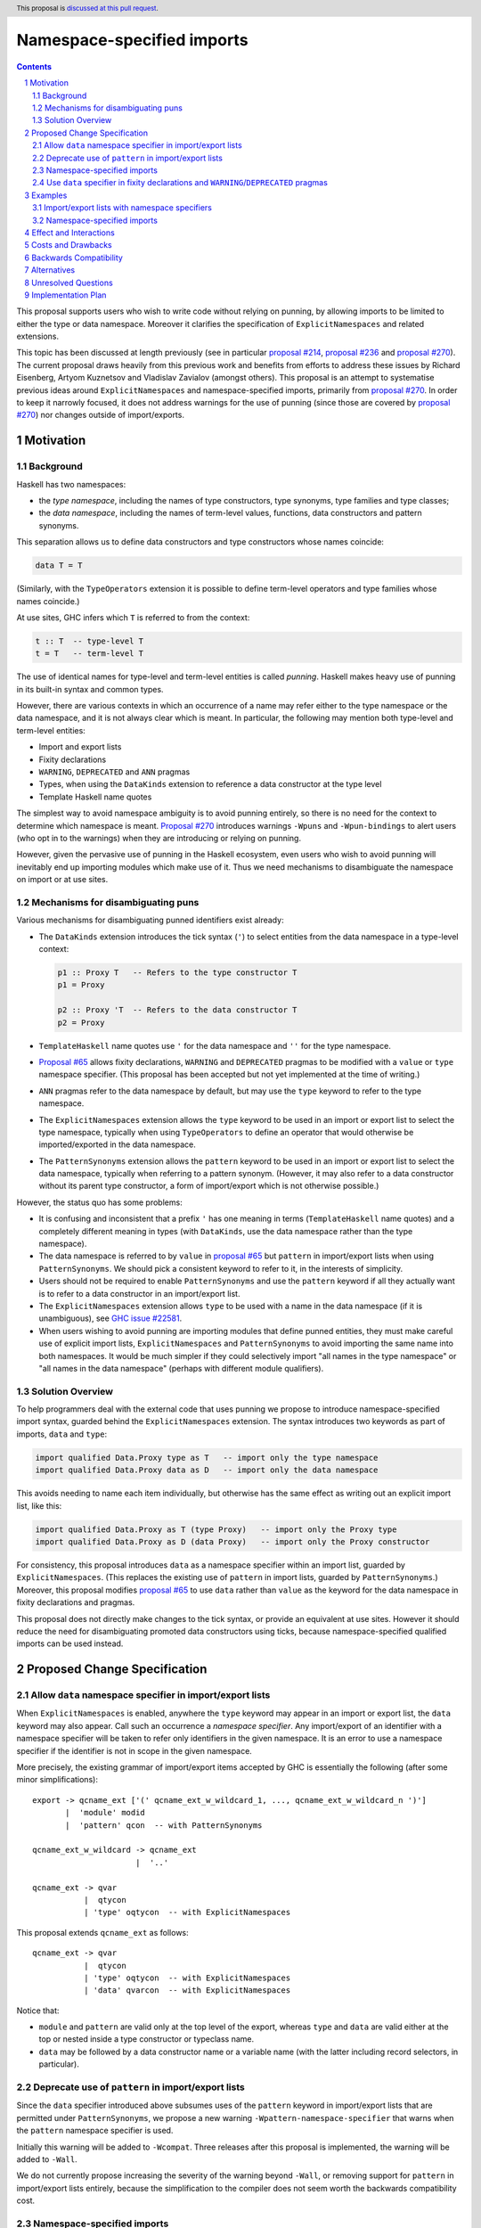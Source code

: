 Namespace-specified imports
===========================

.. author:: Adam Gundry, Artyom Kuznetsov, Chris Dornan
.. date-accepted::
.. ticket-url::
.. implemented::
.. highlight:: haskell
.. header:: This proposal is `discussed at this pull request <https://github.com/ghc-proposals/ghc-proposals/pull/581>`_.
.. sectnum::
.. contents::

This proposal supports users who wish to write code without relying on punning,
by allowing imports to be limited to either the type or data namespace.
Moreover it clarifies the specification of ``ExplicitNamespaces`` and related
extensions.

This topic has been discussed at length previously (see in particular `proposal
#214 <https://github.com/ghc-proposals/ghc-proposals/pull/214>`_, `proposal #236
<https://github.com/ghc-proposals/ghc-proposals/pull/236>`_ and `proposal #270
<https://github.com/ghc-proposals/ghc-proposals/pull/270>`_).  The current
proposal draws heavily from this previous work and benefits from efforts to
address these issues by Richard Eisenberg, Artyom Kuznetsov and Vladislav
Zavialov (amongst others).  This proposal is an attempt to systematise previous
ideas around ``ExplicitNamespaces`` and namespace-specified imports, primarily
from `proposal #270 <https://github.com/ghc-proposals/ghc-proposals/pull/270>`_.
In order to keep it narrowly focused, it does not address warnings for the use
of punning (since those are covered by `proposal #270
<https://github.com/ghc-proposals/ghc-proposals/pull/270>`_) nor changes outside
of import/exports.


Motivation
----------

Background
~~~~~~~~~~

Haskell has two namespaces:

* the *type namespace*, including the names of type constructors, type
  synonyms, type families and type classes;

* the *data namespace*, including the names of term-level values, functions,
  data constructors and pattern synonyms.

This separation allows us to define data constructors and type
constructors whose names coincide:

.. code:: haskell

   data T = T

(Similarly, with the ``TypeOperators`` extension it is possible to define
term-level operators and type families whose names coincide.)

At use sites, GHC infers which ``T`` is referred to from the context:

.. code:: haskell

   t :: T  -- type-level T
   t = T   -- term-level T

The use of identical names for type-level and term-level entities is called
*punning*.  Haskell makes heavy use of punning in its built-in syntax and common
types.

However, there are various contexts in which an occurrence of a name may refer
either to the type namespace or the data namespace, and it is not always clear
which is meant. In particular, the following may mention both type-level and
term-level entities:

* Import and export lists

* Fixity declarations

* ``WARNING``, ``DEPRECATED`` and ``ANN`` pragmas

* Types, when using the ``DataKinds`` extension to reference a data constructor
  at the type level

* Template Haskell name quotes

The simplest way to avoid namespace ambiguity is to avoid punning entirely, so
there is no need for the context to determine which namespace is meant.
`Proposal #270 <https://github.com/ghc-proposals/ghc-proposals/pull/270>`_
introduces warnings ``-Wpuns`` and ``-Wpun-bindings`` to alert users (who opt in
to the warnings) when they are introducing or relying on punning.

However, given the pervasive use of punning in the Haskell ecosystem, even users
who wish to avoid punning will inevitably end up importing modules which make
use of it. Thus we need mechanisms to disambiguate the namespace on import or at
use sites.


Mechanisms for disambiguating puns
~~~~~~~~~~~~~~~~~~~~~~~~~~~~~~~~~~

Various mechanisms for disambiguating punned identifiers exist already:

* The ``DataKinds`` extension introduces the tick syntax (``'``) to select
  entities from the data namespace in a type-level context:

  .. code:: haskell

      p1 :: Proxy T   -- Refers to the type constructor T
      p1 = Proxy

      p2 :: Proxy 'T  -- Refers to the data constructor T
      p2 = Proxy

* ``TemplateHaskell`` name quotes use ``'`` for the data namespace and ``''``
  for the type namespace.

* `Proposal #65
  <https://github.com/ghc-proposals/ghc-proposals/blob/master/proposals/0065-type-infix.rst>`_
  allows fixity declarations, ``WARNING`` and ``DEPRECATED`` pragmas to be
  modified with a ``value`` or ``type`` namespace specifier.  (This proposal
  has been accepted but not yet implemented at the time of writing.)

* ``ANN`` pragmas refer to the data namespace by default, but may use the
  ``type`` keyword to refer to the type namespace.

* The ``ExplicitNamespaces`` extension allows the ``type`` keyword to be used
  in an import or export list to select the type namespace, typically when
  using ``TypeOperators`` to define an operator that would otherwise be
  imported/exported in the data namespace.

* The ``PatternSynonyms`` extension allows the ``pattern`` keyword to be used
  in an import or export list to select the data namespace, typically when
  referring to a pattern synonym.  (However, it may also refer to a data
  constructor without its parent type constructor, a form of import/export
  which is not otherwise possible.)

However, the status quo has some problems:

* It is confusing and inconsistent that a prefix ``'`` has one meaning in terms
  (``TemplateHaskell`` name quotes) and a completely different meaning in types
  (with ``DataKinds``, use the data namespace rather than the type namespace).

* The data namespace is referred to by ``value`` in `proposal #65
  <https://github.com/ghc-proposals/ghc-proposals/blob/master/proposals/0065-type-infix.rst>`_
  but ``pattern`` in import/export lists when using ``PatternSynonyms``.  We
  should pick a consistent keyword to refer to it, in the interests of
  simplicity.

* Users should not be required to enable ``PatternSynonyms`` and use the
  ``pattern`` keyword if all they actually want is to refer to a data
  constructor in an import/export list.

* The ``ExplicitNamespaces`` extension allows ``type`` to be used with a name
  in the data namespace (if it is unambiguous), see `GHC issue #22581
  <https://gitlab.haskell.org/ghc/ghc/-/issues/22581>`_.

* When users wishing to avoid punning are importing modules that define punned
  entities, they must make careful use of explicit import lists,
  ``ExplicitNamespaces`` and ``PatternSynonyms`` to avoid importing the same
  name into both namespaces.  It would be much simpler if they could
  selectively import "all names in the type namespace" or "all names in the
  data namespace" (perhaps with different module qualifiers).



Solution Overview
~~~~~~~~~~~~~~~~~

To help programmers deal with the external code that uses punning we propose to
introduce namespace-specified import syntax, guarded behind the
``ExplicitNamespaces`` extension. The syntax introduces two keywords as part of
imports, ``data`` and ``type``:

.. code:: haskell

   import qualified Data.Proxy type as T   -- import only the type namespace
   import qualified Data.Proxy data as D   -- import only the data namespace

This avoids needing to name each item individually, but otherwise has the same
effect as writing out an explicit import list, like this:

.. code:: haskell

   import qualified Data.Proxy as T (type Proxy)   -- import only the Proxy type
   import qualified Data.Proxy as D (data Proxy)   -- import only the Proxy constructor

For consistency, this proposal introduces ``data`` as a namespace specifier
within an import list, guarded by ``ExplicitNamespaces``.  (This replaces the
existing use of ``pattern`` in import lists, guarded by ``PatternSynonyms``.)
Moreover, this proposal modifies `proposal #65
<https://github.com/ghc-proposals/ghc-proposals/blob/master/proposals/0065-type-infix.rst>`_
to use ``data`` rather than ``value`` as the keyword for the data namespace in
fixity declarations and pragmas.

This proposal does not directly make changes to the tick syntax, or provide an
equivalent at use sites. However it should reduce the need for disambiguating
promoted data constructors using ticks, because namespace-specified qualified
imports can be used instead.


Proposed Change Specification
-----------------------------

Allow ``data`` namespace specifier in import/export lists
~~~~~~~~~~~~~~~~~~~~~~~~~~~~~~~~~~~~~~~~~~~~~~~~~~~~~~~~~

When ``ExplicitNamespaces`` is enabled, anywhere the ``type`` keyword may appear
in an import or export list, the ``data`` keyword may also appear.  Call such an
occurrence a *namespace specifier*. Any import/export of an identifier with a
namespace specifier will be taken to refer only identifiers in the given
namespace.  It is an error to use a namespace specifier if the identifier is not
in scope in the given namespace.

More precisely, the existing grammar of import/export items accepted by GHC is
essentially the following (after some minor simplifications): ::

      export -> qcname_ext ['(' qcname_ext_w_wildcard_1, ..., qcname_ext_w_wildcard_n ')']
             |  'module' modid
             |  'pattern' qcon  -- with PatternSynonyms

      qcname_ext_w_wildcard -> qcname_ext
                            |  '..'

      qcname_ext -> qvar
                 |  qtycon
                 | 'type' oqtycon  -- with ExplicitNamespaces

This proposal extends ``qcname_ext`` as follows: ::

      qcname_ext -> qvar
                 |  qtycon
                 | 'type' oqtycon  -- with ExplicitNamespaces
                 | 'data' qvarcon  -- with ExplicitNamespaces

Notice that:

* ``module`` and ``pattern`` are valid only at the top level of the export,
  whereas ``type`` and ``data`` are valid either at the top or nested inside a
  type constructor or typeclass name.

* ``data`` may be followed by a data constructor name or a variable name (with
  the latter including record selectors, in particular).


Deprecate use of ``pattern`` in import/export lists
~~~~~~~~~~~~~~~~~~~~~~~~~~~~~~~~~~~~~~~~~~~~~~~~~~~

Since the ``data`` specifier introduced above subsumes uses of the ``pattern``
keyword in import/export lists that are permitted under ``PatternSynonyms``, we
propose a new warning ``-Wpattern-namespace-specifier`` that warns when the
``pattern`` namespace specifier is used.

Initially this warning will be added to ``-Wcompat``.  Three releases after this
proposal is implemented, the warning will be added to ``-Wall``.

We do not currently propose increasing the severity of the warning beyond
``-Wall``, or removing support for ``pattern`` in import/export lists entirely,
because the simplification to the compiler does not seem worth the backwards
compatibility cost.


Namespace-specified imports
~~~~~~~~~~~~~~~~~~~~~~~~~~~

When the ``ExplicitNamespaces`` extension is enabled, the syntax of import
declarations is extended to include a namespace specifier immediately after the
module identifier.

More concretely, in the grammar accepted by GHC, ::

      importdecl -> 'import' [src] ['safe'] ['qualified'] [package] modid ['qualified'] ['as' modid] [impspec]

is changed to ::

      importdecl -> 'import' [src] ['safe'] ['qualified'] [package] modid [namespace] ['qualified'] ['as' modid] [impspec]

      namespace  -> 'data'
                 |  'type'

With a namespace specified in the import, only identifiers belonging to the
corresponding namespace will be brought into the scope, as if an explicit import
list was given mentioning only those identifiers (with the namespace specifier
on each item).

If an import declaration uses both a namespace specifier and an explicit import
list, the explicit import list may not mention a different namespace specifier,
nor an identifier that is not available in the given namespace, otherwise a name
resolution error will be reported.  It is allowed to redundantly specify the
same namespace specifier on the import declaration and on an individual item.

If an import declaration uses a namespace specifier but no explicit import list,
it is not an error for the declaration to bring no names into scope,
e.g. because the ``data`` specifier was used on a module that exports only type
names. (GHC may of course warn that such an import is redundant.)


Use ``data`` specifier in fixity declarations and ``WARNING``/``DEPRECATED`` pragmas
~~~~~~~~~~~~~~~~~~~~~~~~~~~~~~~~~~~~~~~~~~~~~~~~~~~~~~~~~~~~~~~~~~~~~~~~~~~~~~~~~~~~

This proposal changes `GHC Proposal #65
<https://github.com/ghc-proposals/ghc-proposals/blob/master/proposals/0065-type-infix.rst>`__
to use the ``data`` namespace specifier instead of ``value``.  (The specific
changes are thanks to Vladislav Zavialov and form part of the PR.)

That proposal has not yet been implemented, so this is not a breaking change.


Examples
---------


Import/export lists with namespace specifiers
~~~~~~~~~~~~~~~~~~~~~~~~~~~~~~~~~~~~~~~~~~~~~

.. code:: haskell

   {-# LANGUAGE ExplicitNamespaces, TypeFamilies #-}
   {-# OPTIONS_GHC -Wpattern-namespace-specifier #-}
   module M
     ( D            -- Accepted: exports data family D
     , data D       -- Accepted: exports data constructor D
     , C(type D)    -- Accepted: exports class C and data family D
     , D(data f)    -- Accepted: exports data family D and field f
     , pattern D    -- Accepted: exports data constructor D but emits warning
     , T(data D)    -- Accepted: exports type T and data constructor D
     , data f       -- Accepted: exports field f
     , data v       -- Accepted: exports term v
     , type T (..)  -- Accepted: exports type T and all its constructors
     , T(pattern D) -- Rejected: pattern keyword cannot be used in sub-list
     , data T       -- Rejected: T not in scope in data namespace
     , type E       -- Rejected: E not in scope in type namespace
     ) where

   class C a where
     data D a

   instance C Int where
     data D Int = E { f :: Int }

   data T = D | D2

   v = ()


.. code:: haskell

   {-# LANGUAGE ExplicitNamespaces #-}
   module M
     ( (+)       -- Accepted: exports value-level function
     , data (+)  -- Accepted: exports value-level function
     , type (+)  -- Accepted: exports type family
     ) where

   import Prelude (data (+))
   import GHC.TypeLits (type (+))


.. code:: haskell

   {-# LANGUAGE ExplicitNamespaces #-}
   module M
     ( type (+++) (data X)  -- Accepted: exports data type (+++) and its constructor
     , (+++) (X)            -- Rejected: variable (+++) cannot have a sub-list
     ) where

   (+++) = (+)

   data a +++ b = X


Namespace-specified imports
~~~~~~~~~~~~~~~~~~~~~~~~~~~

The same module can be imported with different qualifiers for the type namespace
and data namespace:

.. code:: haskell

   {-# LANGUAGE ExplicitNamespaces #-}
   import Data.Proxy type as T
   import Data.Proxy data as D

   -- This is accepted:
   f :: T.Proxy Int
   f = D.Proxy

   -- This is accepted too, because both names are in scope unqualified:
   g :: Proxy Int
   g = Proxy

   -- This is rejected, because the type T.Proxy cannot be used at the term level:
   h :: T.Proxy Int
   h = T.Proxy


.. code:: haskell

   {-# LANGUAGE ExplicitNamespaces, ImportQualifiedPost #-}
   import Data.Proxy type qualified as T
   import Data.Proxy data qualified as D

   -- This is accepted:
   f :: T.Proxy Int
   f = D.Proxy

   -- This is rejected, because the names are in scope only with qualifiers:
   g :: Proxy Int
   g = Proxy


It is possible to use both a namespace-specified import and an explicit import
list, provided they are consistent:

.. code:: haskell

   {-# LANGUAGE ExplicitNamespaces #-}
   import Data.Proxy type (data Proxy)      -- Rejected (inconsistent namespace specifiers)
   import Data.Proxy data (data Proxy)      -- Accepted (redundant but consistent)
   import Data.Proxy type (Proxy)           -- Accepted (imports type constructor)
   import qualified Data.Proxy as D (Proxy) -- Accepted (imports data constructor qualified)



Effect and Interactions
-----------------------

This proposal makes ``ExplicitNamespaces`` more coherent and more useful for
avoiding punning via qualified imports.

In an export list, it is not possible to export the entire contents of a
module's type namespace or data namespace.  If this is desired, exports must be
listed individually.



Costs and Drawbacks
-------------------

This proposal introduces new syntax for namespace-specified imports, however its
meaning is consistent with the existing namespace specifiers on individual
import items.  By making the ``ExplicitNamespaces`` extension more consistent it
should become easier to learn.

The implementation and maintenance cost of this proposal is expected to be
relatively low.


Backwards Compatibility
-----------------------

This proposal is mostly backwards compatible, except that code may
theoretically rely on using ``type`` with a data constructor, which is
accepted in existing GHC versions but rejected under this proposal (see `GHC
issue #22581 <https://gitlab.haskell.org/ghc/ghc/-/issues/22581>`_).  For
example, the following import is accepted today but will be rejected under
this proposal: ::

  import Data.Functor.Product ( Product ( type Pair ) )

Given that this is essentially a bug, it seems unlikely that user code relies
on it. Moreover it can be fixed by simply removing the bogus ``type``
namespace specifier. Thus we do not expect significant breakage from this
change.

Existing code that uses the ``pattern`` keyword (with ``PatternSynonyms``) in
import/export lists and uses ``-Wcompat`` (or eventually ``-Wall``) will
receive a warning from ``-Wpattern-namespace-specifier`` until it migrates to
use ``data`` instead (with ``ExplicitNamespaces``).  In the future we may wish
to remove support for ``pattern`` as a namespace specifier entirely, but doing
so is not part of this proposal, so this is not a breaking change.


Alternatives
------------

* We could use ``value``, ``term``, ``pattern``, or any other keyword instead of
  ``data`` to denote the data namespace.  It seems preferable to use ``data`` as
  it is an existing keyword (unlike ``value`` and ``term``) and unlike
  ``pattern`` it more clearly refers to the data namespace.  However this may
  lead to beginner confusion if expressions like ``import M (data f)`` are used,
  since ``data`` refers to the namespace rather than a datatype.

* There are alternatives to the import syntax proposed here, for example
  `proposal #340 <https://github.com/ghc-proposals/ghc-proposals/pull/340>`_
  proposes ``import M as (T, D)`` syntax. More examples of alternative syntax:

  - ``import M as {T, D}``
  - ``import M type as T data as D``
  - ``import M as (type T, data D)``

* Instead of introducing new syntax we could use the existing syntax for
  explicit import lists:

  .. code:: haskell

     import Data.Proxy( Proxy ) qualified as T
     import Data.Proxy( pattern Proxy ) qualified as D

  However it is significantly less convenient: you can’t import all the
  things at once without manually listing every single one of them.

* This proposal does not introduce a way to disambiguate namespaces at use
  sites, corresponding to the prefix ``'`` syntax used by ``DataKinds`` and the
  prefix ``'`` and ``''`` used by ``TemplateHaskell``.  Instead, disambiguation
  must happen at the level of imports, and cannot be used for definitions within
  the same module. `Proposal #214
  <https://github.com/ghc-proposals/ghc-proposals/pull/214>`_ suggested using
  prefix ``data.`` and ``type.`` systematically for this purpose.  However, that
  would be syntactically noisy and there was difficulty gathering consensus for
  that approach.

* Rather than modifying ``ExplicitNamespaces`` to allow namespace-specified
  imports, we could introduce a new extension ``NamespacedImports``.  This would
  make it clearer whether code depends on the new feature, or whether the older
  version of ``ExplicitNamespaces`` was enough.  However the general consensus
  seems to favour reducing the number of extensions over avoiding change to
  existing extensions.

* GHC currently rejects an attempt to import/export a data constructor or
  pattern synonym at the top level, such as in the following, with a "Not in
  scope: type constructor or class" or "Module ... does not export" message:

  .. code:: haskell

     module M ( D ) where
     data T = D

  In principle there is no ambiguity here, so this could be accepted without
  requiring the ``data`` keyword. Similarly, exporting a type operator currently
  requires the ``type`` specifier, even if there is no conflicting term-level
  operator. However these cases are comparatively rare, and the keywords make
  the program clearer to the reader, so we propose continuing to require them.
  GHC's error messages should be improved to point users in the right direction
  (see GHC issues `#20007 <https://gitlab.haskell.org/ghc/ghc/-/issues/20007>`_,
  `#21826 <https://gitlab.haskell.org/ghc/ghc/-/issues/21826>`_).

* ``import M (T(data D))`` is technically redundant as ``import M (T(D))``
  refers to the constructor ``D`` by default. It is currently necessary to use
  ``data`` as a namespace specifier only at the top level.  However it seems
  best to allow ``data`` to be used consistently with ``type``.


Unresolved Questions
--------------------

None


Implementation Plan
-------------------

A `draft of new GHC User's Guide documentation for ExplicitNamespaces
<https://github.com/cdornan/ExplicitNamespaces-doc/pull/1>`_, reflecting the
changes in this proposal, is in progress.

Support with the implementation of this proposal would be welcome.
